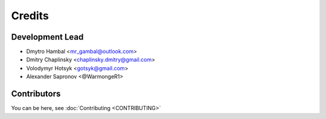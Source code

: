 =======
Credits
=======

Development Lead
----------------

* Dmytro Hambal <mr_gambal@outlook.com>
* Dmitry Chaplinsky <chaplinsky.dmitry@gmail.com>
* Volodymyr Hotsyk <gotsyk@gmail.com>
* Alexander Sapronov <@WarmongeR1>

Contributors
------------
You can be here, see :doc:`Contributing <CONTRIBUTING>`

